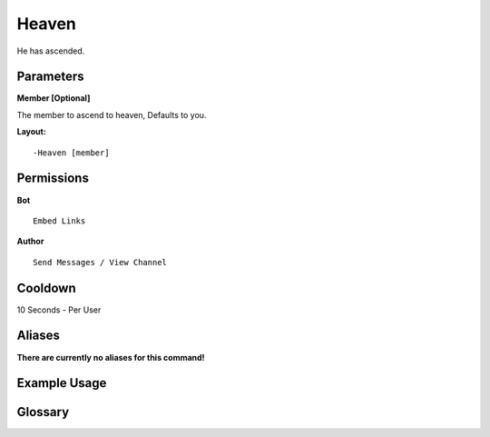 .. meta::
    :title: Documentation - Mecha Karen
    :type: website
    :url: https://docs.mechakaren.xyz/
    :description: Heaven Command [Fun] [Images].
    :theme-color: #f54646
 
Heaven
======
He has ascended.
 
Parameters
----------
**Member [Optional]**

The member to ascend to heaven, Defaults to you.
 
**Layout:**
::
    -Heaven [member]
 
Permissions
-----------
**Bot**
::
    Embed Links
 
**Author**
::
    Send Messages / View Channel
 
Cooldown
--------
10 Seconds - Per User
 
Aliases
-------
**There are currently no aliases for this command!**
 
Example Usage
-------------
 
.. figure:: /images/heaven.png
    :width: 400px
    :align: center
    :alt: Example Usage of the Heaven Command

Glossary
--------

.. glossary::

    Heaven
       Fun / Image Command